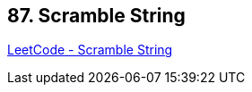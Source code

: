 == 87. Scramble String

https://leetcode.com/problems/scramble-string/[LeetCode - Scramble String]

